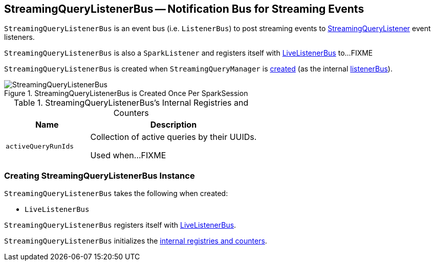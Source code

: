 == [[StreamingQueryListenerBus]] StreamingQueryListenerBus -- Notification Bus for Streaming Events

`StreamingQueryListenerBus` is an event bus (i.e. `ListenerBus`) to post streaming events to link:spark-sql-streaming-StreamingQueryListener.adoc[StreamingQueryListener] event listeners.

`StreamingQueryListenerBus` is also a `SparkListener` and registers itself with <<sparkListenerBus, LiveListenerBus>> to...FIXME

`StreamingQueryListenerBus` is created when `StreamingQueryManager` is link:spark-sql-streaming-StreamingQueryManager.adoc#creating-instance[created] (as the internal link:spark-sql-streaming-StreamingQueryManager.adoc#listenerBus[listenerBus]).

.StreamingQueryListenerBus is Created Once Per SparkSession
image::images/StreamingQueryListenerBus.png[align="center"]

[[internal-registries]]
.StreamingQueryListenerBus's Internal Registries and Counters
[cols="1,2",options="header",width="100%"]
|===
| Name
| Description

| [[activeQueryRunIds]] `activeQueryRunIds`
| Collection of active queries by their UUIDs.

Used when...FIXME
|===

=== [[creating-instance]] Creating StreamingQueryListenerBus Instance

`StreamingQueryListenerBus` takes the following when created:

* [[sparkListenerBus]] `LiveListenerBus`

`StreamingQueryListenerBus` registers itself with <<sparkListenerBus, LiveListenerBus>>.

`StreamingQueryListenerBus` initializes the <<internal-registries, internal registries and counters>>.
